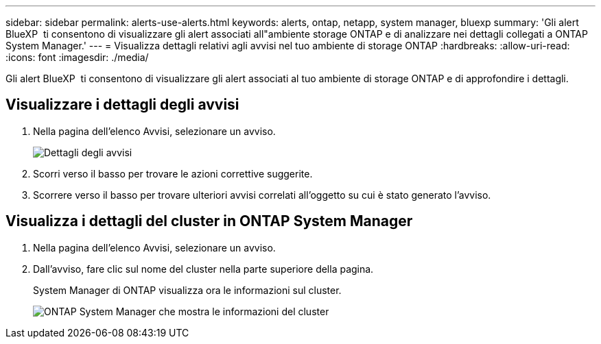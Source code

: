 ---
sidebar: sidebar 
permalink: alerts-use-alerts.html 
keywords: alerts, ontap, netapp, system manager, bluexp 
summary: 'Gli alert BlueXP  ti consentono di visualizzare gli alert associati all"ambiente storage ONTAP e di analizzare nei dettagli collegati a ONTAP System Manager.' 
---
= Visualizza dettagli relativi agli avvisi nel tuo ambiente di storage ONTAP
:hardbreaks:
:allow-uri-read: 
:icons: font
:imagesdir: ./media/


[role="lead"]
Gli alert BlueXP  ti consentono di visualizzare gli alert associati al tuo ambiente di storage ONTAP e di approfondire i dettagli.



== Visualizzare i dettagli degli avvisi

. Nella pagina dell'elenco Avvisi, selezionare un avviso.
+
image:alerts-detail.png["Dettagli degli avvisi"]

. Scorri verso il basso per trovare le azioni correttive suggerite.
. Scorrere verso il basso per trovare ulteriori avvisi correlati all'oggetto su cui è stato generato l'avviso.




== Visualizza i dettagli del cluster in ONTAP System Manager

. Nella pagina dell'elenco Avvisi, selezionare un avviso.
. Dall'avviso, fare clic sul nome del cluster nella parte superiore della pagina.
+
System Manager di ONTAP visualizza ora le informazioni sul cluster.

+
image:alerts-system-manager-cluster.png["ONTAP System Manager che mostra le informazioni del cluster"]


